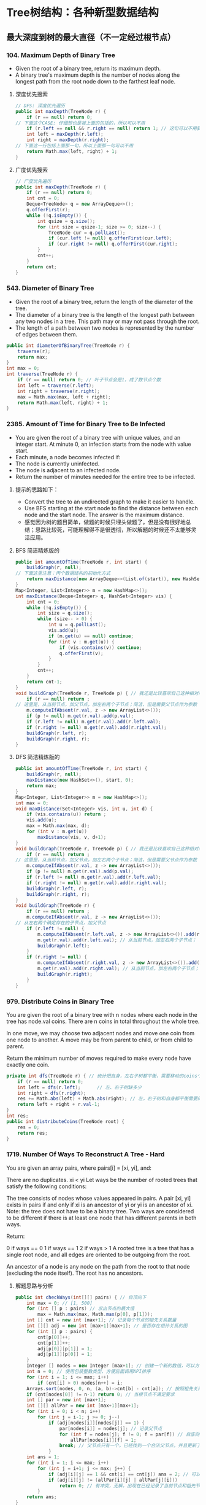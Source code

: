 #+latex_class: book
#+author: deepwaterooo

* Tree树结构：各种新型数据结构
** 最大深度到树的最大直径（不一定经过根节点）
*** 104. Maximum Depth of Binary Tree
- Given the root of a binary tree, return its maximum depth.
- A binary tree's maximum depth is the number of nodes along the longest path from the root node down to the farthest leaf node.
**** 深度优先搜索
#+BEGIN_SRC csharp
// DFS: 深度优先遍历        
public int maxDepth(TreeNode r) {
    if (r == null) return 0;
// 下面这个CASE: 仔细想也是被上面的包括的，所以可以不用
    if (r.left == null && r.right == null) return 1; // 这句可以不用要
    int left = maxDepth(r.left);
    int right = maxDepth(r.right);
// 下面这一行包括上面那一句，所以上面那一句可以不用
    return Math.max(left, right) + 1; 
}
#+END_SRC 
**** 广度优先搜索
#+BEGIN_SRC csharp
// 广度优先遍历
public int maxDepth(TreeNode r) {
    if (r == null) return 0;
    int cnt = 0;
    Deque<TreeNode> q = new ArrayDeque<>();
    q.offerFirst(r);
    while (!q.isEmpty()) {
        int qsize = q.size();
        for (int size = qsize-1; size >= 0; size--) {
            TreeNode cur = q.pollLast();
            if (cur.left != null) q.offerFirst(cur.left);
            if (cur.right != null) q.offerFirst(cur.right);
        }
        cnt++;
    }
    return cnt;
}
#+END_SRC 
*** 543. Diameter of Binary Tree
- Given the root of a binary tree, return the length of the diameter of the tree.
- The diameter of a binary tree is the length of the longest path between any two nodes in a tree. This path may or may not pass through the root.
- The length of a path between two nodes is represented by the number of edges between them.
#+BEGIN_SRC csharp
public int diameterOfBinaryTree(TreeNode r) {
    traverse(r);
    return max;
}
int max = 0;
int traverse(TreeNode r) {
    if (r == null) return 0; // 叶子节点会是1，成了数节点个数
    int left = traverse(r.left);
    int right = traverse(r.right);
    max = Math.max(max, left + right);
    return Math.max(left, right) + 1;
}
#+END_SRC 
*** 2385. Amount of Time for Binary Tree to Be Infected
- You are given the root of a binary tree with unique values, and an integer start. At minute 0, an infection starts from the node with value start.
- Each minute, a node becomes infected if:
- The node is currently uninfected.
- The node is adjacent to an infected node.
- Return the number of minutes needed for the entire tree to be infected.
**** 提示的思路如下： 
- Convert the tree to an undirected graph to make it easier to handle.
- Use BFS starting at the start node to find the distance between each node and the start node. The answer is the maximum distance.
- 感觉因为树的题目简单，做题的时候只埋头做题了，但是没有很好地总结；思路比较死，可能理解得不是很透彻，所以解题的时候还不太能够灵活应用。
**** BFS 简洁精炼版的
#+BEGIN_SRC csharp
public int amountOfTime(TreeNode r, int start) {
    buildGraph(r, null);
// 下面这里注意：丙个数据结构的初始化方式
    return maxDistance(new ArrayDeque<>(List.of(start)), new HashSet<>(Set.of(start)));
}
Map<Integer, List<Integer>> m = new HashMap<>();
int maxDistance(Deque<Integer> q, HashSet<Integer> vis) {
    int cnt = 0;
    while (!q.isEmpty()) {
        int size = q.size();
        while (size-- > 0) {
            int u = q.pollLast();
            vis.add(u);
            if (m.get(u) == null) continue;
            for (int v : m.get(u)) {
                if (vis.contains(v)) continue;
                q.offerFirst(v);
            }
        }
        cnt++;
    }
    return cnt-1; 
}
void buildGraph(TreeNode r, TreeNode p) { // 我还是比较喜欢自己这种相对简洁的方法
    if (r == null) return ;
// 这里是，从当前节点，加父节点，加左右两个子节点；简洁，但是需要父节点作为参数            
    m.computeIfAbsent(r.val, z -> new ArrayList<>());
    if (p != null) m.get(r.val).add(p.val);
    if (r.left != null) m.get(r.val).add(r.left.val);
    if (r.right != null) m.get(r.val).add(r.right.val);
    buildGraph(r.left, r);
    buildGraph(r.right, r);
}
#+END_SRC 
**** DFS 简洁精炼版的

#+BEGIN_SRC csharp
public int amountOfTime(TreeNode r, int start) {
    buildGraph(r, null);
    maxDistance(new HashSet<>(), start, 0);
    return max;
}
Map<Integer, List<Integer>> m = new HashMap<>();
int max = 0;
void maxDistance(Set<Integer> vis, int u, int d) {
    if (vis.contains(u)) return ;
    vis.add(u);
    max = Math.max(max, d);
    for (int v : m.get(u))
        maxDistance(vis, v, d+1);
}
void buildGraph(TreeNode r, TreeNode p) { // 我还是比较喜欢自己这种相对简洁的方法
    if (r == null) return ;
// 这里是，从当前节点，加父节点，加左右两个子节点；简洁，但是需要父节点作为参数            
    m.computeIfAbsent(r.val, z -> new ArrayList<>());
    if (p != null) m.get(r.val).add(p.val);
    if (r.left != null) m.get(r.val).add(r.left.val);
    if (r.right != null) m.get(r.val).add(r.right.val);
    buildGraph(r.left, r);
    buildGraph(r.right, r);
}
void buildGraph(TreeNode r) {
    if (r == null) return ;
    m.computeIfAbsent(r.val, z -> new ArrayList<>());
// 从左右两个确定存在的子节点，加父节点
    if (r.left != null) {
        m.computeIfAbsent(r.left.val, z -> new ArrayList<>()).add(r.val);
        m.get(r.val).add(r.left.val); // 从当前节点，加左右两个子节点；
        buildGraph(r.left);
    }
    if (r.right != null) {
        m.computeIfAbsent(r.right.val, z -> new ArrayList<>()).add(r.val);
        m.get(r.val).add(r.right.val); // 从当前节点，加左右两个子节点；
        buildGraph(r.right);
    }
}
#+END_SRC 

*** 979. Distribute Coins in Binary Tree
You are given the root of a binary tree with n nodes where each node in the tree has node.val coins. There are n coins in total throughout the whole tree.

In one move, we may choose two adjacent nodes and move one coin from one node to another. A move may be from parent to child, or from child to parent.

Return the minimum number of moves required to make every node have exactly one coin.
#+BEGIN_SRC csharp
private int dfs(TreeNode r) { // 统计把自身，左右子树都平衡，需要移动的coins个数
    if (r == null) return 0;
    int left = dfs(r.left);      // 左、右子树缺多少
    int right = dfs(r.right);
    res += Math.abs(left) + Math.abs(right); // 左，右子树和自身都平衡需要的移动数
    return left + right + r.val-1;
}
int res;
public int distributeCoins(TreeNode root) {
    res = 0;
    return res;
}
#+END_SRC

*** 1719. Number Of Ways To Reconstruct A Tree - Hard
You are given an array pairs, where pairs[i] = [xi, yi], and:

There are no duplicates.
xi < yi
Let ways be the number of rooted trees that satisfy the following conditions:

The tree consists of nodes whose values appeared in pairs.
A pair [xi, yi] exists in pairs if and only if xi is an ancestor of yi or yi is an ancestor of xi.
Note: the tree does not have to be a binary tree.
Two ways are considered to be different if there is at least one node that has different parents in both ways.

Return:

0 if ways == 0
1 if ways == 1
2 if ways > 1
A rooted tree is a tree that has a single root node, and all edges are oriented to be outgoing from the root.

An ancestor of a node is any node on the path from the root to that node (excluding the node itself). The root has no ancestors.
**** 解题思路与分析
     #+BEGIN_SRC csharp
public int checkWays(int[][] pairs) { // 自顶向下
    int max = 0; // [1, 500]
    for (int [] p : pairs) // 求出节点的最大值
        max = Math.max(max, Math.max(p[0], p[1]));
    int [] cnt = new int [max+1]; // 记录每个节点的祖先关系数量
    int [][] adj = new int [max+1][max+1]; // 是否存在祖孙关系的图
    for (int [] p : pairs) {
        cnt[p[0]]++;
        cnt[p[1]]++;
        adj[p[0]][p[1]] = 1;
        adj[p[1]][p[0]] = 1;
    }
    Integer [] nodes = new Integer [max+1]; // 创建一个新的数组，可以方便后面的按祖先关系数量大小将节点排序，和将零散的节点集中到前面。
    int n = 0; // 使用包装整数类型，方便后面调用API排序
    for (int i = 1; i <= max; i++) 
        if (cnt[i] > 0) nodes[n++] = i;
    Arrays.sort(nodes, 0, n, (a, b)->cnt[b] - cnt[a]); // 按照祖先关系数量从大到小排序
    if (cnt[nodes[0]] != n-1) return 0; // 当根节点不满足要求
    int [] par = new int [max+1];
    int [][] allPar = new int [max+1][max+1];
    for (int i = 0; i < n; i++) 
        for (int j = i-1; j >= 0; j--) 
            if (adj[nodes[i]][nodes[j]] == 1) {
                par[nodes[i]] = nodes[j]; // 记录父节点
                for (int f = nodes[j]; f != 0; f = par[f]) // 自底向上： 向祖先节点遍历, 记录祖先节点，循环遍历直到根节点
                    allPar[nodes[i]][f] = 1;
                break; // 父节点只有一个，已经找到一个合法父节点，并且更新了所有的父节点，就可以不用再遍历了
            }
    int ans = 1;
    for (int i = 1; i <= max; i++)
        for (int j = i+1; j <= max; j++) {
            if (adj[i][j] == 1 && cnt[i] == cnt[j]) ans = 2; // 可以调换位置，有多个解
            if (adj[i][j] != (allPar[i][j] | allPar[j][i]))
                return 0; // 有冲突，无解，出现在已经记录了当前节点和祖先节点的关系，但是pairs中没有该关系
        }
    return ans;
}
     #+END_SRC
**** 解题思路与分析: dfs: 这个方法好慢
     #+BEGIN_SRC csharp
public int checkWays(int[][] pairs) { // 这个方法好慢
    for (int [] p : pairs) {
        adj.computeIfAbsent(p[0], z -> new HashSet<>()).add(p[1]);
        adj.computeIfAbsent(p[1], z -> new HashSet<>()).add(p[0]);
    }
    return helper(adj.keySet());
}
Map<Integer, Set<Integer>> adj = new HashMap<>();
int helper(Set<Integer> nodes) {
    Map<Integer, List<Integer>> lenMap = new HashMap<>();
    for (Integer v : nodes) 
        lenMap.computeIfAbsent(adj.get(v).size(), z -> new ArrayList<>()).add(v);
    if (!lenMap.containsKey(nodes.size()-1)) return 0; // 不存在合法的根节点
    Integer root = lenMap.get(nodes.size()-1).get(0);  // 这个任命为根的节点是否带有随机性？：lenMap里key为nodes.size()-1的值应该只有一个
    for (Integer v : adj.get(root)) // 因为需要dfs自顶向下深度遍历，这些东西需要移掉
        adj.get(v).remove(root);
    Set<Integer> vis = new HashSet<>();
    Set<Set<Integer>> group = new HashSet<>(); // 以每个节点作为根节点的子树子节点集合
    for (Integer v : nodes)
        if (!v.equals(root) && !vis.contains(v)) {
            Set<Integer> cur = new HashSet<>();
            dfs(vis, v, cur);
            group.add(cur);
        }
    int ans = lenMap.get(nodes.size()-1).size() > 1 ? 2 : 1; // 如果根节点不止不一个，就可能有并行答案
    for (Set<Integer> g : group) { // 自顶向下：遍历根节点下每个节点的建树是否合法、是否唯一
        int tmp = helper(g);
        if (tmp == 0) return 0; // 不存在合法的根节点
        if (tmp == 2) ans = 2;
    }
    return ans;
}
private void dfs(Set<Integer> vis, int node, Set<Integer> cur) {
    vis.add(node);
    cur.add(node);
    for (int next : adj.get(node)) 
        if (!vis.contains(next))
            dfs(vis, next, cur);
}
     #+END_SRC
**** 解题思路与分析
     #+BEGIN_SRC csharp
public int checkWays(int [][] pairs) {
    Map<Integer, Integer> cnt = new HashMap<>(); // 统计结点对中各个结点出现的次数
    Map<Integer, List<Integer>> adj = new HashMap<>();
    for (int [] pair : pairs) {
        int from = pair[0], to = pair[1];
        cnt.put(from, cnt.getOrDefault(from, 0) + 1);
        cnt.put(to, cnt.getOrDefault(to, 0) + 1);
        adj.computeIfAbsent(from, x -> new ArrayList<>()).add(to);
        adj.computeIfAbsent(to, x -> new ArrayList<>()).add(from);
    }
    List<Integer> list = new ArrayList<>(cnt.keySet()); // list of ori nodes 将结点对中的结点存储在List集合中
    list.sort((a, b) -> cnt.get(b) - cnt.get(a)); // 对list集合进行排序
    // pairs中给出了树中所有具有祖孙关系的结点对，很显然，根节点是其他所有结点的祖先
    // 所以根结点在pairs出现的次数应该为为总结点数-1，找不到符合这个关系的结点，那就不符合题目中构树的要求
    if (cnt.get(list.get(0)) != list.size() - 1) return 0;
    // 判断已排序后的结点集合是否有两个结点具有相同出现次数，如果存在，那么这两个结点可以互换，即为两颗树
    int ans = 1;
    for (int [] p : pairs) 
        if (cnt.get(p[0]).equals(cnt.get(p[1]))) {
            ans = 2;
            break;
        }
    // 将所有结点的父结点置为出现结点最多的结点，即根结点
    // 在没有确定除根结点之外的其它结点真正父结点之前，根结点就是它们的祖先
    Map<Integer, Integer> farMap = new HashMap<>();
    Set<Integer> set = new HashSet<>(); // 存储所有父结点
    set.add(list.get(0));
    for (Integer i : list) // 
        farMap.put(i, list.get(0));
    // 处理除最大结点数外，按着构树规则处理其它结点
    for (int i = 1; i < list.size(); ++i) {
        for (Integer s : adj.get(list.get(i))) 
            // 判断当前结点是否为父结点
            if (!set.contains(s)) {
                // 如果s不是父结点，那么就是当前list.get(i)结点的子结点
                // 在没有更新父结点之前，s的父结点和list.get(i)的父结点是相同的(父子在一条链上)
                // 如果父结点不相同，可以理解为s的父结点list.get(i)有多个父结点，显然是不合理的
                //  同样也可以把树理解为图，除根结点之外，所有结点的入度都为1，而上边的情况表示存在一个入度为2的结点
                // 明显与树的构建原理相悖
                if (farMap.get(s) != farMap.get(list.get(i)))
                    return 0;
                farMap.put(s, list.get(i));
            }
        set.add(list.get(i));
    }
    return ans;
}
#+END_SRC
*** 1766. Tree of Coprimes - Hard
There is a tree (i.e., a connected, undirected graph that has no cycles) consisting of n nodes numbered from 0 to n - 1 and exactly n - 1 edges. Each node has a value associated with it, and the root of the tree is node 0.

To represent this tree, you are given an integer array nums and a 2D array edges. Each nums[i] represents the ith node's value, and each edges[j] = [uj, vj] represents an edge between nodes uj and vj in the tree.

Two values x and y are coprime if gcd(x, y) == 1 where gcd(x, y) is the greatest common divisor of x and y.

An ancestor of a node i is any other node on the shortest path from node i to the root. A node is not considered an ancestor of itself.

Return an array ans of size n, where ans[i] is the closest ancestor to node i such that nums[i] and nums[ans[i]] are coprime, or -1 if there is no such ancestor.
**** 解题思路与分析

- 切入点和解题思路
  - 如果用蛮力检查一个节点的所有的祖先节点，那么，一个节点的祖先节点最多能有 n-1n−1 个，显然会超时的。
  - 一个重要的切入点是： \text{nums}[i] \leq 50nums[i]≤50。我们不妨换一种思路：从节点的值 xx 出发，枚举满足 1 \leq y \leq 501≤y≤50 且 \gcd(x,y) = 1gcd(x,y)=1 的 yy，并对每个 yy 找出离着节点 ii 最近的点，最后再在这些点中求出离着当前点最近的点即可。这样只需检查 5050 次即可。
  - 那么，如何对于任一数字 yy，找出离当前节点 ii 最近的祖先节点呢？首先可以想到的是，离着节点 ii 最近的满足条件的祖先节点，也是这些点中 最深 的。我们不妨对每个数字 1 \sim 501∼50 维护一个栈，并采用 dfs 的思路。每当我们要遍历下一个节点时，就把当前节点的编号 （\text{node}node）和节点的深度（\text{level}level）push 到 当前节点的值 （xx） 对应的栈中。这样，栈顶就是数字 xx 的、最深 的节点，也是我们之后需要的关于数字 xx 的 最近 的节点。此外，要记得 dfs 完成后要将之前 push 进去的元素 pop 出来。
- 解题思路
  - 1、邻接表建立，表示每个节点关联的节点
  - 2、准备50个栈，以每个节点的数据值为基准，栈内存储的数据为当前数据值对应的层数及节点i标识
  - 3、遍历到某个节点时，以当前节点为基准，满足gcd条件并且层数最深的为最优解，也就是最近公共祖先节点
  - 4、满足gcd条件可能存在多个节点的数据值，遍历可能的数据值里面，离节点i最近的，通过level来识别；这里需要识别数值和level两重条件
  - 5、为啥取栈顶的元素呢，因为我们压栈的时候，level最大的总是在栈顶的，而这里只需要相同数值里面level最大的即可，因为每轮遍历实际是从根节点到当前节点的，所以计算当前节点时，stack里存储的应该是所有的祖先节点，只需要在所有祖先节点里面取最近的即可

     #+BEGIN_SRC csharp
public int[] getCoprimes(int[] a, int[][] edges) {
    cop = new boolean [51][51];
    for (int i = 1; i < 51; i++) 
        for (int j = 1; j < 51; j++) 
            if (!cop[i][j] && gcd(i, j) == 1) {
                cop[i][j] = true;
                cop[j][i] = true;
            }
    int n = a.length;
    li = new ArrayList[n];
    for (int i = 0; i < n; i++) li[i] = new ArrayList<>();
    for (int [] e : edges) {
        li[e[0]].add(e[1]);
        li[e[1]].add(e[0]);
    }
    ans = new int [n];
    for (int i = 0; i < 51; i++) 
        st[i] = new ArrayDeque<>();
    dfs(0, -1, 0, a);
    return ans;
}
List<Integer>[] li;
ArrayDeque<int []> [] st = new ArrayDeque[51];
boolean [][] cop;
int [] ans;
void dfs(int node, int pre, int level, int [] a) {
    int re = -1, lev = -1;
    for (int i = 1; i < 51; i++) 
        if (st[i].size() > 0 && st[i].peekLast()[0] > lev && cop[i][a[node]]) {
            re = st[i].peekLast()[1];
            lev = st[i].peekLast()[0];
        }
    ans[node] = re;
    for (int next : li[node]) {
        if (next != pre) {
            st[a[node]].offerLast(new int [] {level, node});
            dfs(next, node, level + 1, a);
            st[a[node]].pollLast();
        }
    }
}
int gcd(int x, int y) {
    if (y == 0) return x;
    return gcd(y, x % y);
}
     #+END_SRC
*** 1028. Recover a Tree From Preorder Traversal: 栈 + 迭代，递归 - Hard
We run a preorder depth-first search (DFS) on the root of a binary tree.

At each node in this traversal, we output D dashes (where D is the depth of this node), then we output the value of this node.  If the depth of a node is D, the depth of its immediate child is D + 1.  The depth of the root node is 0.

If a node has only one child, that child is guaranteed to be the left child.

Given the output traversal of this traversal, recover the tree and return its root.
**** 解题思路与分析: 栈 + 迭代
     #+BEGIN_SRC csharp
public TreeNode recoverFromPreorder(String t) {
    Deque<TreeNode> st = new LinkedList<TreeNode>();
    char [] s = t.toCharArray();
    int n = t.length();
    int idx = 0;
    while (idx < n) {
        int lvl = 0;
        while (s[idx] == '-') {
            ++lvl;
            ++idx;
        }
        int val = 0;
        while (idx < n && Character.isDigit(s[idx])) {
            val = val * 10 + (s[idx] - '0');
            ++idx;
        }
        TreeNode node = new TreeNode(val);
        if (lvl == st.size()) {
            if (!st.isEmpty()) 
                st.peekLast().left = node;
        } else {
            while (lvl != st.size()) 
                st.pollLast();
            st.peekLast().right = node;
        }
        st.offerLast(node);
    }
    while (st.size() > 1) st.pollLast();
    return st.peekLast();
}
     #+END_SRC
**** 解题思路与分析: 递归

虽然博主最开始想的递归方法不太容易实现，但其实这道题也是可以用递归来做的，这里我们需要一个全局变量 cur，表示当前遍历字符串S的位置，递归函数还要传递个当前的深度 level。在递归函数中，首先还是要提取短杠的个数，但是这里有个很 tricky 的地方，我们在统计短杠个数的时候，不能更新 cur，因为 cur 是个全局变量，当统计出来的短杠个数跟当前的深度不相同，就不能再继续处理了，如果此时更新了 cur，而没有正确的复原的话，就会出错。博主成功入坑，检查了好久才找出原因。当短杠个数跟当前深度相同时，我们继续提取出结点值，然后新建出结点，对下一层分别调用递归函数赋给新建结点的左右子结点，最后返回该新建结点即可

     #+BEGIN_SRC csharp
private int idx = 0; // 遍历S的全局指针
public TreeNode recoverFromPreorder(String S) {
    if (S.isEmpty()) return null;
    return buildBinaryTree(S.toCharArray(), 0);
}
public TreeNode buildBinaryTree(char[] ss, int depth) {
    // 判定当前节点是否是null
    if (idx + depth >= ss.length || isNullPointer(ss, depth)) return null;
    idx += depth; // idx指针跳过depth个'-'，指向下一个节点的开始位置
    // 左右子树递归
    TreeNode root = new TreeNode(getValue(ss));
    root.left = buildBinaryTree(ss, depth + 1);
    root.right = buildBinaryTree(ss, depth + 1);
    // 返回当前节点
    return root;
}
// 获取当前节点的val值，由于可能有多位，需要遍历一下
public int getValue(char[] ss) {
    int value = 0;
    while (idx < ss.length && ss[idx] != '-') {
        value = value * 10 + (ss[idx] - '0');
        idx ++;
    }
    return value;
}
// 判断当前位置的节点是不是null
public boolean isNullPointer(char[] ss, int depth) {
    for (int i = idx; i < idx + depth; i ++) 
        if (ss[i] != '-') return true;
    return false;
}
     #+END_SRC
- 下面是一个简洁版的代码 
#+BEGIN_SRC csharp
public TreeNode recoverFromPreorder(String S) {
    if (S.isEmpty()) return null;
    n = S.length();
    return buildBinaryTree(S.toCharArray(), 0);
}
private int idx = 0, n; // 遍历S的全局指针
TreeNode buildBinaryTree(char [] s, int level) {
    int cnt = 0, val = 0;
    while (idx + cnt < n && s[idx + cnt] == '-') ++cnt;
    if (cnt != level) return null;
    idx += cnt;
    for (; idx < n && s[idx] != '-'; idx++) 
        val = val * 10 + s[idx] - '0';
    TreeNode r =  new TreeNode(val);
    r.left = buildBinaryTree(s, level + 1);
    r.right = buildBinaryTree(s, level + 1);
    return r;
}
#+END_SRC
*** 1932. Merge BSTs to Create Single BST
You are given n BST (binary search tree) root nodes for n separate BSTs stored in an array trees (0-indexed). Each BST in trees has at most 3 nodes, and no two roots have the same value. In one operation, you can:

Select two distinct indices i and j such that the value stored at one of the leaves of trees[i] is equal to the root value of trees[j].
Replace the leaf node in trees[i] with trees[j].
Remove trees[j] from trees.
Return the root of the resulting BST if it is possible to form a valid BST after performing n - 1 operations, or null if it is impossible to create a valid BST.

A BST (binary search tree) is a binary tree where each node satisfies the following property:

Every node in the node's left subtree has a value strictly less than the node's value.
Every node in the node's right subtree has a value strictly greater than the node's value.
A leaf is a node that has no children.
#+BEGIN_SRC csharp
public TreeNode canMerge(List<TreeNode> trees) {
    final int size = trees.size();
    final Map<Integer, TreeNode> roots = new HashMap<>(size);
    for (final TreeNode node : trees) 
        roots.put(node.val, node);
    for (final TreeNode node : trees) {
        if (roots.containsKey(node.val)) { // 这里判断：是因为接下来buildTree会将可以合并的子树键值对删除并回收利用建大树了
            final TreeNode root = buildTree(roots, node);
            roots.put(root.val, root);    // update root node
        }
    }
    if (roots.size() != 1) return null;   // 无法合并所有的子树
    final TreeNode root = roots.values().iterator().next(); // 只有这一颗树根
    return isValid(root, Integer.MIN_VALUE, Integer.MAX_VALUE) ? root : null;
}
private TreeNode buildTree(Map<Integer, TreeNode> roots, TreeNode node) { // 用recursion把所有需要/可以合并的子树建成一棵完整大树，方法很传神
    final TreeNode next = roots.remove(node.val); // map.remove()返回值: 如果存在key, 则删除并返回value；如果不存在则返回null
    if (next != null) {
        if (next.left != null) node.left = buildTree(roots, next.left);
        if (next.right != null) node.right = buildTree(roots, next.right);
    }
    return node;
}
private boolean isValid(TreeNode node, int min, int max) { // 这些个递归写得很传功力，要活学活用到出神入化。。。。。。
    if (node == null) return true;
    final int value = node.val;
    if (value <= min || value >= max) return false;
    return isValid(node.left, min, value) && isValid(node.right, value, max);
}
#+END_SRC

*** 687. Longest Univalue Path
Given the root of a binary tree, return the length of the longest path, where each node in the path has the same value. This path may or may not pass through the root.

The length of the path between two nodes is represented by the number of edges between them.
- 此题与求二叉树的最长路径边长相似，只是此题要求是节点值相同的路径，也就是说在找最长路径的时候，还需要判断节点值，要是不相同，就重置为0，在此期间，我们使用一个全局变量来存储最长节点值相同路径的边长。
#+BEGIN_SRC csharp
private int topDownTraverse(TreeNode r) { 
    if (r == null) return 0;
    int left = topDownTraverse(r.left);
    int right = topDownTraverse(r.right);
    if (r.left == null || r.left.val != r.val) left = 0;
    if (r.right == null || r.right.val != r.val) right = 0;
    max = Math.max(max, left + right);
    return Math.max(left, right) + 1;
}
int max = 0;
public int longestUnivaluePath(TreeNode root) {
    if (root == null) return 0;
    topDownTraverse(root);
    return max;
}
#+END_SRC

*** 652. Find Duplicate Subtrees
Given the root of a binary tree, return all duplicate subtrees.

For each kind of duplicate subtrees, you only need to return the root node of any one of them.

Two trees are duplicate if they have the same structure with the same node values.
#+BEGIN_SRC csharp
private String duplicate(TreeNode node) {
    if(node == null) return "X";
    String l = duplicate(node.left);
    String r = duplicate(node.right);
    String s = Integer.toString(node.val) + "-" + l + "-" + r;
    map.put(s, map.getOrDefault(s, 0)+1);
    if (map.get(s) == 2)
        list.add(node);
    return s;
}
HashMap<String,Integer> map = new HashMap<>();
ArrayList list = new ArrayList<>();
public List findDuplicateSubtrees(TreeNode root) {
    duplicate(root);
    return list;
}
#+END_SRC
- 看一下构造的图的效果图
#+BEGIN_SRC csharp
      1 -> root
    2, 3,  ->
4, #| 2, 4,  ->
#.#| 4, #| #.#|  ->
#.#|  ->

map.size(): 4
3-2-4-X-X-X-4-X-X, 1
1-2-4-X-X-X-3-2-4-X-X-X-4-X-X, 1
2-4-X-X-X, 2
4-X-X, 3

res.size(): 2
TREE Level order traversal:
      4 -> root
    #.#|  ->

TREE Level order traversal:
      2 -> root
    4, #|  ->
#.#|  ->
#+END_SRC
- 一种dfs的写法
#+BEGIN_SRC csharp
HashSet<String> set, added;
List<TreeNode> list;
public List<TreeNode> findDuplicateSubtrees(TreeNode root) {
    set = new HashSet();
    added = new HashSet();
    list = new ArrayList();
    StringBuilder ret = dfs(root);
    return list;
}
private StringBuilder dfs(TreeNode root){
    if (root == null) return null;
    StringBuilder sbL = dfs(root.left), sbR = dfs(root.right);
    if (sbL == null && sbR == null){
        sbL = new StringBuilder();
        sbL.append(root.val);
    } else if (sbL != null){
        sbL.append(" " + root.val);
        if (sbR != null){
            sbL.append(' ');
            sbL.append(sbR);
        } else sbL.append(" n");
    } else if (sbL == null){
        if (sbR != null){
            sbR.insert(0, " n " + root.val);
            sbL = sbR;
        }
    }
    String temp = sbL.toString();
    if (set.contains(temp) && !added.contains(temp)){
        list.add(root);
        added.add(temp);

    }
    set.add(temp);
    return sbL;
}
#+END_SRC
- 这个跑起来很高效，可惜我看不懂。。。。。以后再慢慢消化吧
- https://leetcode.com/problems/find-duplicate-subtrees/discuss/1418487/Java-beats-99.5-in-time
#+BEGIN_SRC csharp
Map<Integer, Integer> count;           // frequency of each subtree represented in string
Map<List<Integer>, Integer> numberMap; // ** not hashset since it cannot reserve element order
List<TreeNode> ans;
int globalNumber = 1;
public List<TreeNode> findDuplicateSubtrees(TreeNode root) {
    count = new HashMap();
    numberMap = new HashMap();
    ans = new ArrayList();
    collect(root);
    return ans;
}
public int collect(TreeNode node) {
    if (node == null) return 0;
    int leftNumber = collect(node.left);
    int rightNumber = collect(node.right);
    List<Integer> numberExp = new ArrayList<>(); // construct expression
    numberExp.add(node.val);
    numberExp.add(leftNumber);
    numberExp.add(rightNumber);
    if (!numberMap.containsKey(numberExp)) { // update numberMap
        numberMap.put(numberExp, globalNumber);
        globalNumber++;
    }
    // check number frequency. if == 2, meaning duplication then add to result
    int rootNumber = numberMap.get(numberExp).intValue();
    count.put(rootNumber, count.getOrDefault(rootNumber, 0)+1);
    if (count.get(rootNumber) == 2) // not >=2, otherwise ans will have duplicated nodes
        ans.add(node);
    return rootNumber;
}
#+END_SRC
#+BEGIN_SRC csharp
count.size(): 4
1, 3
2, 2
3, 1
4, 1
numberMap.size(): 4
2, 1, 0,
2
3, 2, 1,
3
1, 2, 3,
4
4, 0, 0,
1
#+END_SRC

*** Create Sorted Array through Instructions
Given an integer array instructions, you are asked to create a sorted array from the elements in instructions. You start with an empty container nums. For each element from left to right in instructions, insert it into nums. The cost of each insertion is the minimum of the following:
The number of elements currently in nums that are strictly less than instructions[i].
The number of elements currently in nums that are strictly greater than instructions[i].
For example, if inserting element 3 into nums = [1,2,3,5], the cost of insertion is min(2, 1) (elements 1 and 2 are less than 3, element 5 is greater than 3) and nums will become [1,2,3,3,5].
Return the total cost to insert all elements from instructions into nums. Since the answer may be large, return it modulo 109 + 7
#+BEGIN_SRC csharp
// https://blog.csdn.net/qq_28033719/article/details/112506925
private static int N = 100001;
private static int [] tree = new int [N]; // 拿元素值作为 key 对应 tree 的下标值
public int lowbit(int i) {
    return i & -i;
}
public void update(int i, int v) { // 更新父节点
    while (i <= N) {
        tree[i] += v;
        i += lowbit(i);
    }
}
public int getSum(int i) { // 得到以 i 为下标1-based的所有子、叶子节点的和， 也就是[1, i]的和，1-based
    int ans = 0;
    while (i > 0) {
        ans += tree[i];
        i -= lowbit(i);
    }
    return ans;
}
public int createSortedArray(int[] instructions) {
    int n = instructions.length;
    long res = 0;
    Arrays.fill(tree, 0);
    for (int i = 0; i < n; i++) {
        //              严格小于此数的个数 严格大于此数的个数： 为总个数（不含自己） - 小于自己的个数
        res += Math.min(getSum(instructions[i]-1), i-getSum(instructions[i])); 
        update(instructions[i], 1);
    }
    return (int)(res % ((int)Math.pow(10, 9) + 7));
}
#+END_SRC

*** 1696. Jump Game VI
You are given a 0-indexed integer array nums and an integer k.
You are initially standing at index 0. In one move, you can jump at most k steps forward without going outside the boundaries of the array. That is, you can jump from index i to any index in the range [i + 1, min(n - 1, i + k)] inclusive.
You want to reach the last index of the array (index n - 1). Your score is the sum of all nums[j] for each index j you visited in the array.
Return the maximum score you can get.
#+BEGIN_SRC csharp
public int maxResult(int[] nums, int k) { // O(N) DP with double ended queue
    int n = nums.length;
    int [] dp = new int[n];
    ArrayDeque<Integer> q = new ArrayDeque<>();
    for (int i = 0; i < n; i++) {
        while (!q.isEmpty() && q.peekFirst() < i-k) // 头大尾小
            q.removeFirst();
        dp[i] = nums[i] + (q.isEmpty() ? 0 : dp[q.peekFirst()]);
        while (q.size() > 0 && dp[q.peekLast()] <= dp[i])
            q.removeLast();
        q.addLast(i);
    }
    return dp[n-1];
}
public int maxResult(int[] nums, int k) { // BigO: O (NlogN)
    int n = nums.length;
    int [] dp = new int[n];
    Queue<int []> q = new PriorityQueue<>(Comparator.comparingInt(e -> -e[0]));
    for (int i = 0; i < n; i++) {
        while (!q.isEmpty() && q.peek()[1] + k < i)
            q.poll();
        dp[i] = nums[i] + (q.isEmpty() ? 0 : q.peek()[0]);
        q.add(new int[] {dp[i], i});
    }
    return dp[n-1];
}
#+END_SRC

*** 1345. Jump Game IV - Hard
Given an array of integers arr, you are initially positioned at the first index of the array.

In one step you can jump from index i to index:
#+BEGIN_SRC kotlin
i + 1 where: i + 1 < arr.length.
i - 1 where: i - 1 >= 0.
#+END_SRC
j where: arr[i] == arr[j] and i != j.

Return the minimum number of steps to reach the last index of the array.

Notice that you can not jump outside of the array at any time.
**** 解题思路与分析
- 首先题目给出了起点和终点，分别是数组的头部和尾部，另外，每次跳跃我们可以跳向相邻的左右2点以及与当前数值相同的所有点。描述到这里，题目的图形结构已经非常清晰，这实际上是一道，在已知起点和终点的情况下，求图中最短路径的问题。如果你经常看我的博客，你会马上想到，求最短路径的首选应该是bfs，某些情况下dfs也是可行的。
- 接下来看解题步骤，既然是图型题，我们需要先将图构建出来，比较重要的部分应该是数组中值相同的部分，我们定义一个Map，key是数值，value是具有该数值的数组下标集合。另外这里有一处可以优化的地方，比如数组中有一连串的相同数字：
#+BEGIN_SRC kotlin
arr = [11,22,7,7,7,7,7,7,7,22,13]
#+END_SRC
- 对于数组中连续的数字7，实际上起作用的只有首尾两个，其他7无论如何跳都不会优于两边的两个7的。因此，当遇上连续相同数字时，我们只在map中保存首尾2个即可。图形结构构建好之后，就是标准的bfs解题逻辑
- 这就是个BFS的题，唯一注意的是：如果left, current, right 都是同一个数，那么HashMap<Integer, List<Integer>> 又要重新访问一遍，那么解决办法就是访问过当前node的所有index之后，立刻清零；这样每个index只访问一遍；O(N)
- 自已写的臭长的代码
     #+BEGIN_SRC csharp
public int minJumps(int [] a) {
    int n = a.length;
    if (n == 1) return 0;
    boolean [] vis = new boolean [n];
    Map<Integer, List<Integer>> m = new HashMap<>();
    for (int i = 0; i < n; i++) {
        if (i-1 >= 0 && a[i-1] == a[i] && i+1 < n && a[i+1] == a[i]) { // 任何一端的相等元素都可以cover当前元素，直接跳过
            vis[i] = true;
            continue;
        }
        m.computeIfAbsent(a[i], z -> new ArrayList<>()).add(i);
    }
    Deque<Integer> q = new ArrayDeque<>();
    Set<Integer> sc = new HashSet<>(); // set of current
    Set<Integer> sn = new HashSet<>(); // set of next
    sc.add(0);
    int cnt = 0;
    while (sc.size() > 0) {
        for (int v : sc) q.offerLast(v);
        while (!q.isEmpty()) {
            int cur = q.pollFirst();
            if (cur == n-1) return cnt;
            vis[cur] = true;
            if (cur < n-1 && !vis[cur+1]) sn.add(cur+1);
            if (cur > 0 && !vis[cur-1]) sn.add(cur-1);
            for (int idx : m.get(a[cur])) {
                if (vis[idx] || idx == cur) continue;
                if (idx == n-1) return cnt + 1;
                sn.add(idx);
            }
            m.put(a[cur], new ArrayList<>()); // 每个相同数值只处理一次进队列操作
        }
        sc.clear();
        sc.addAll(sn);
        sn.clear();
        cnt++;
    }
    return -1;
}
 #+END_SRC
- 再看一下别人逻辑清晰的代码
#+BEGIN_SRC csharp
public int minJumps(int [] a) { // 思路简洁：比上面的方法快了很多
    int n = a.length;
    Map<Integer, List<Integer>> m = new HashMap<>();
    for (int i = 0; i < n; i++) 
        m.computeIfAbsent(a[i], z -> new ArrayList<>()).add(i);
    int cnt = 0;
    boolean [] vis = new boolean [n];
    Deque<Integer> q = new ArrayDeque<>();
    q.offerLast(0);
    vis[0] = true;
    while (!q.isEmpty()) {
        for (int z = q.size()-1; z >= 0; z--) {
            int cur = q.pollFirst();
            if (cur == n-1) return cnt;
            for (int idx : m.get(a[cur])) 
                if (idx != cur && !vis[idx]) {
                    q.offerLast(idx);
                    vis[idx] = true;
                }
            if (cur-1 >= 0 && !vis[cur-1]) {
                q.offerLast(cur-1);
                vis[cur-1] = true;
            }
            if (cur+1 < n && !vis[cur+1]) {
                q.offerLast(cur+1);
                vis[cur+1] = true;
            }
            m.put(a[cur], new ArrayList<>()); // 清零操作：每个相同数值只做入队列操作一次
        }
        cnt++;
    }
    return -1;
}
#+END_SRC 

*** 968. Binary Tree Cameras
You are given the root of a binary tree. We install cameras on the tree nodes where each camera at a node can monitor its parent, itself, and its immediate children.
Return the minimum number of cameras needed to monitor all nodes of the tree.
#+BEGIN_SRC csharp
// 对于每个节点，有一下三种case：
// case（1）：如果它有一个孩子，且这个孩子是叶子（状态0），则它需要摄像头，res ++，然后返回1，表示已经给它装上了摄像头。
// case（2）：如果它有一个孩子，且这个孩子是叶子的父节点（状态1），那么它已经被覆盖，返回2。
// case（0）：否则，这个节点无孩子，或者说，孩子都是状态2，那么我们将这个节点视为叶子来处理。
// 由于dfs最终返回后，整棵树的根节点的状态还未处理，因此需要判断，若根节点被视为叶子，需要在其上加一个摄像头。
private int dfs(TreeNode r) {
    // 空节点不需要被覆盖，归入情况2
    if (r == null) return 2; // do not need cover
    int left = dfs(r.left);  // 递归求左右孩子的状态
    int right = dfs(r.right);
    // 获取左右孩子状态之后的处理
    // 有叶子孩子，加摄像头，归入情况1
    if (left == 0 || right == 0) {
        res ++;
        return 1;
    }
    // 孩子上有摄像头，说明此节点已被覆盖，情况2; 
    if (left == 1 || right == 1) return 2;
    return 0;
}
int res = 0;
public int minCameraCover(TreeNode root) {
    // 若根节点被视为叶子，需要在其上加一个摄像头
    return (dfs(root) == 0 ? 1 : 0) + res;
}
#+END_SRC
*** 112. Path Sum
Given the root of a binary tree and an integer targetSum, return true if the tree has a root-to-leaf path such that adding up all the values along the path equals targetSum.

A leaf is a node with no children.
#+BEGIN_SRC csharp
int cnt = 0; // 用一个全局变量 
public boolean hasPathSum(TreeNode r, int t) {
    if (r == null) return false;
    cnt += r.val;
    if (r.left == null && r.right == null) // {
        if (cnt == t) return true;
        // return false; // 这一句可以不要，是因为还可以再往下遍历一层，会自动返回false
    // }
    boolean left = hasPathSum(r.left, t);
    boolean right = hasPathSum(r.right, t);
    cnt -= r.val;
    return left || right;
}
// 下面是太习惯用两个方法来写，以至于用一个方法写，不太适应        
public boolean hasPathSum(TreeNode r, int t) {
    traversal(r, 0, t);
    return vis;
}
boolean vis = false;
void traversal(TreeNode r, int v, int t) {
    if (r == null) return ;
    if (r.left == null && r.right == null) {
        if (v + r.val == t) vis = true;
        return ;
    }
    traversal(r.left, v + r.val, t);
    traversal(r.right, v + r.val, t);
}
#+END_SRC 
